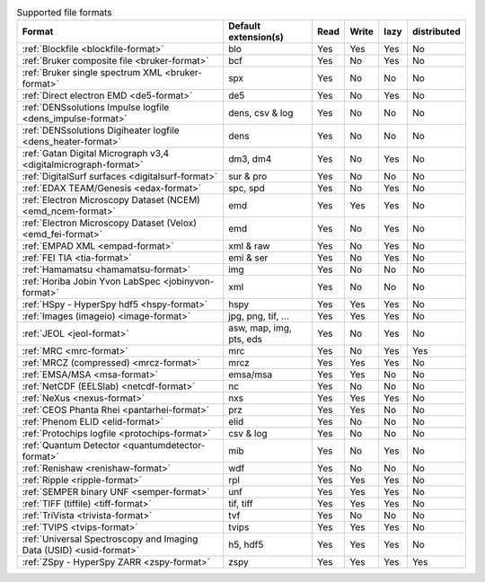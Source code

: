 
.. table:: Supported file formats

    +---------------------------------------------------------------------+-------------------------+--------+--------+--------+-------------+
    | Format                                                              | Default extension(s)    | Read   | Write  | lazy   | distributed |
    +=====================================================================+=========================+========+========+========+=============+
    | :ref:`Blockfile <blockfile-format>`                                 | blo                     |    Yes |    Yes |    Yes |   No        |
    +---------------------------------------------------------------------+-------------------------+--------+--------+--------+-------------+
    | :ref:`Bruker composite file <bruker-format>`                        | bcf                     |    Yes |    No  |    Yes |   No        |
    +---------------------------------------------------------------------+-------------------------+--------+--------+--------+-------------+
    | :ref:`Bruker single spectrum XML <bruker-format>`                   | spx                     |    Yes |    No  |    No  |   No        |
    +---------------------------------------------------------------------+-------------------------+--------+--------+--------+-------------+
    | :ref:`Direct electron EMD <de5-format>`                             | de5                     |    Yes |    No  |    Yes |   No        |
    +---------------------------------------------------------------------+-------------------------+--------+--------+--------+-------------+
    | :ref:`DENSsolutions Impulse logfile <dens_impulse-format>`          | dens, csv & log         |    Yes |    No  |    No  |   No        |
    +---------------------------------------------------------------------+-------------------------+--------+--------+--------+-------------+
    | :ref:`DENSsolutions Digiheater logfile <dens_heater-format>`        | dens                    |    Yes |    No  |    No  |   No        |
    +---------------------------------------------------------------------+-------------------------+--------+--------+--------+-------------+
    | :ref:`Gatan Digital Micrograph v3,4 <digitalmicrograph-format>`     | dm3, dm4                |    Yes |    No  |    Yes |   No        |
    +---------------------------------------------------------------------+-------------------------+--------+--------+--------+-------------+
    | :ref:`DigitalSurf surfaces <digitalsurf-format>`                    | sur & pro               |    Yes |    No  |    No  |   No        |
    +---------------------------------------------------------------------+-------------------------+--------+--------+--------+-------------+
    | :ref:`EDAX TEAM/Genesis <edax-format>`                              | spc, spd                |    Yes |    No  |    Yes |   No        |
    +---------------------------------------------------------------------+-------------------------+--------+--------+--------+-------------+
    | :ref:`Electron Microscopy Dataset (NCEM) <emd_ncem-format>`         | emd                     |    Yes |    Yes |    Yes |   No        |
    +---------------------------------------------------------------------+-------------------------+--------+--------+--------+-------------+
    | :ref:`Electron Microscopy Dataset (Velox) <emd_fei-format>`         | emd                     |    Yes |    No  |    Yes |   No        |
    +---------------------------------------------------------------------+-------------------------+--------+--------+--------+-------------+
    | :ref:`EMPAD XML <empad-format>`                                     | xml & raw               |    Yes |    No  |   Yes  |   No        |
    +---------------------------------------------------------------------+-------------------------+--------+--------+--------+-------------+
    | :ref:`FEI TIA <tia-format>`                                         | emi & ser               |    Yes |    No  |    Yes |   No        |
    +---------------------------------------------------------------------+-------------------------+--------+--------+--------+-------------+
    | :ref:`Hamamatsu <hamamatsu-format>`                                 | img                     |    Yes |    No  |    No  |   No        |
    +---------------------------------------------------------------------+-------------------------+--------+--------+--------+-------------+
    | :ref:`Horiba Jobin Yvon LabSpec <jobinyvon-format>`                 | xml                     |    Yes |    No  |    No  |   No        |
    +---------------------------------------------------------------------+-------------------------+--------+--------+--------+-------------+
    | :ref:`HSpy - HyperSpy hdf5 <hspy-format>`                           | hspy                    |    Yes |    Yes |    Yes |   No        |
    +---------------------------------------------------------------------+-------------------------+--------+--------+--------+-------------+
    | :ref:`Images (imageio) <image-format>`                              | jpg, png, tif, ...      |    Yes |    Yes |    Yes |   No        |
    +---------------------------------------------------------------------+-------------------------+--------+--------+--------+-------------+
    | :ref:`JEOL <jeol-format>`                                           | asw, map, img, pts, eds |    Yes |    No  |    Yes |   No        |
    +---------------------------------------------------------------------+-------------------------+--------+--------+--------+-------------+
    | :ref:`MRC <mrc-format>`                                             | mrc                     |    Yes |    No  |    Yes |   Yes       |
    +---------------------------------------------------------------------+-------------------------+--------+--------+--------+-------------+
    | :ref:`MRCZ (compressed) <mrcz-format>`                              | mrcz                    |    Yes |    Yes |    Yes |   No        |
    +---------------------------------------------------------------------+-------------------------+--------+--------+--------+-------------+
    | :ref:`EMSA/MSA <msa-format>`                                        | emsa/msa                |    Yes |    Yes |    No  |   No        |
    +---------------------------------------------------------------------+-------------------------+--------+--------+--------+-------------+
    | :ref:`NetCDF (EELSlab) <netcdf-format>`                             | nc                      |    Yes |    No  |    No  |   No        |
    +---------------------------------------------------------------------+-------------------------+--------+--------+--------+-------------+
    | :ref:`NeXus <nexus-format>`                                         | nxs                     |    Yes |   Yes  |   Yes  |   No        |
    +---------------------------------------------------------------------+-------------------------+--------+--------+--------+-------------+
    | :ref:`CEOS Phanta Rhei <pantarhei-format>`                          | prz                     |    Yes |   Yes  |    No  |   No        |
    +---------------------------------------------------------------------+-------------------------+--------+--------+--------+-------------+
    | :ref:`Phenom ELID <elid-format>`                                    | elid                    |    Yes |    No  |    No  |   No        |
    +---------------------------------------------------------------------+-------------------------+--------+--------+--------+-------------+
    | :ref:`Protochips logfile <protochips-format>`                       | csv & log               |    Yes |    No  |    No  |   No        |
    +---------------------------------------------------------------------+-------------------------+--------+--------+--------+-------------+
    | :ref:`Quantum Detector <quantumdetector-format>`                    | mib                     |    Yes |    No  |    Yes |   No        |
    +---------------------------------------------------------------------+-------------------------+--------+--------+--------+-------------+
    | :ref:`Renishaw <renishaw-format>`                                   | wdf                     |    Yes |    No  |    No  |   No        |
    +---------------------------------------------------------------------+-------------------------+--------+--------+--------+-------------+
    | :ref:`Ripple <ripple-format>`                                       | rpl                     |    Yes |    Yes |    Yes |   No        |
    +---------------------------------------------------------------------+-------------------------+--------+--------+--------+-------------+
    | :ref:`SEMPER binary UNF <semper-format>`                            | unf                     |    Yes |    Yes |    Yes |   No        |
    +---------------------------------------------------------------------+-------------------------+--------+--------+--------+-------------+
    | :ref:`TIFF (tiffile) <tiff-format>`                                 | tif, tiff               |    Yes |    Yes |    Yes |   No        |
    +---------------------------------------------------------------------+-------------------------+--------+--------+--------+-------------+
    | :ref:`TriVista <trivista-format>`                                   | tvf                     |    Yes |    No  |    No  |   No        |
    +---------------------------------------------------------------------+-------------------------+--------+--------+--------+-------------+
    | :ref:`TVIPS <tvips-format>`                                         | tvips                   |    Yes |    Yes |   Yes  |   No        |
    +---------------------------------------------------------------------+-------------------------+--------+--------+--------+-------------+
    | :ref:`Universal Spectroscopy and Imaging Data (USID) <usid-format>` | h5, hdf5                |    Yes |   Yes  |   Yes  |   No        |
    +---------------------------------------------------------------------+-------------------------+--------+--------+--------+-------------+
    | :ref:`ZSpy - HyperSpy ZARR <zspy-format>`                           | zspy                    |    Yes |    Yes |    Yes |   Yes       |
    +---------------------------------------------------------------------+-------------------------+--------+--------+--------+-------------+

